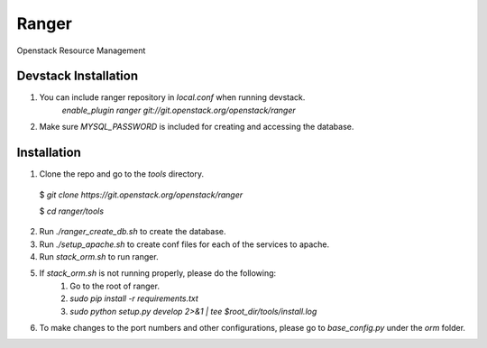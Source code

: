 ===============================
Ranger
===============================

Openstack Resource Management


Devstack Installation
---------------------
1. You can include ranger repository in `local.conf` when running devstack.
	`enable_plugin ranger git://git.openstack.org/openstack/ranger`

2. Make sure `MYSQL_PASSWORD` is included for creating and accessing the database.

Installation
------------

1. Clone the repo and go to the `tools` directory.

  $ `git clone https://git.openstack.org/openstack/ranger`

  $ `cd ranger/tools`

2. Run `./ranger_create_db.sh` to create the database.

3. Run `./setup_apache.sh` to create conf files for each of the services to apache.

4. Run `stack_orm.sh` to run ranger.

5. If `stack_orm.sh` is not running properly, please do the following:
	1. Go to the root of ranger.
	
	2. `sudo pip install -r requirements.txt`
	
	3. `sudo python setup.py develop 2>&1 | tee $root_dir/tools/install.log`

6. To make changes to the port numbers and other configurations, please go to `base_config.py` under the `orm` folder.
